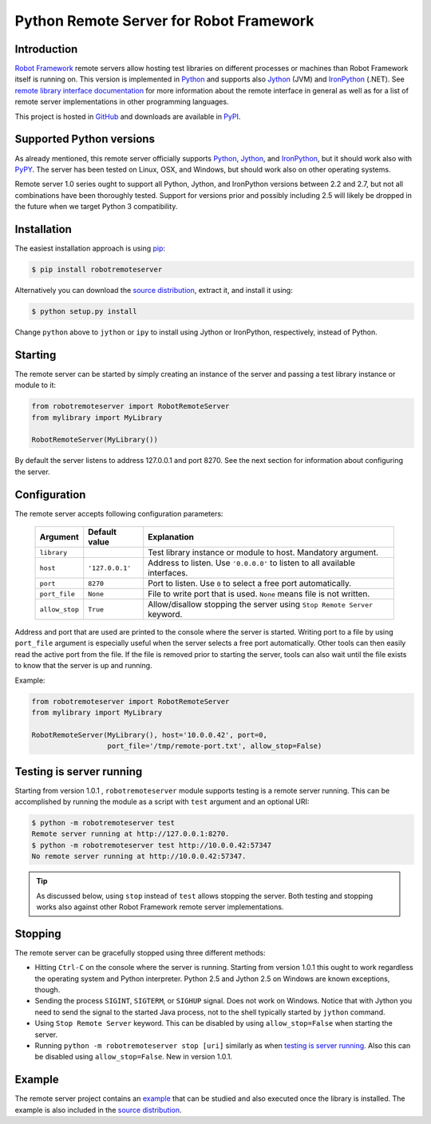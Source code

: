 Python Remote Server for Robot Framework
========================================

Introduction
------------

`Robot Framework`_ remote servers allow hosting test libraries on different
processes or machines than Robot Framework itself is running on. This version
is implemented in Python_ and supports also Jython_ (JVM) and
IronPython_ (.NET). See `remote library interface documentation`_ for more
information about the remote interface in general as well as for a list of
remote server implementations in other programming languages.

This project is hosted in GitHub_ and downloads are available in PyPI_.

.. _Robot Framework: http://robotframework.org
.. _Python: http://python.org
.. _Jython: http://jython.org
.. _IronPython: http://ironpython.codeplex.com
.. _remote library interface documentation: http://code.google.com/p/robotframework/wiki/RemoteLibrary
.. _GitHub: https://github.com/robotframework/PythonRemoteServer
.. _PyPI: http://pypi.python.org/pypi/robotremoteserver

Supported Python versions
-------------------------

As already mentioned, this remote server officially supports Python_, Jython_,
and IronPython_, but it should work also with PyPY_. The server has been tested
on Linux, OSX, and Windows, but should work also on other operating systems.

Remote server 1.0 series ought to support all Python, Jython, and IronPython
versions between 2.2 and 2.7, but not all combinations have been thoroughly
tested. Support for versions prior and possibly including 2.5 will likely
be dropped in the future when we target Python 3 compatibility.

.. _PyPy: http://pypy.org/

Installation
------------

The easiest installation approach is using `pip`_:

.. sourcecode:: bash

    $ pip install robotremoteserver

Alternatively you can download the `source distribution`_, extract it, and
install it using:

.. sourcecode:: bash

    $ python setup.py install

Change ``python`` above to ``jython`` or ``ipy`` to install using Jython
or IronPython, respectively, instead of Python.

.. _`pip`: http://www.pip-installer.org
.. _`source distribution`: PyPI_

Starting
--------

The remote server can be started by simply creating an instance of the server
and passing a test library instance or module to it:

.. sourcecode:: python

    from robotremoteserver import RobotRemoteServer
    from mylibrary import MyLibrary

    RobotRemoteServer(MyLibrary())

By default the server listens to address 127.0.0.1 and port 8270. See the next
section for information about configuring the server.

Configuration
-------------

The remote server accepts following configuration parameters:

    ==============  ================  ========================================
       Argument       Default value               Explanation
    ==============  ================  ========================================
    ``library``                       Test library instance or module to host. Mandatory argument.
    ``host``         ``'127.0.0.1'``  Address to listen. Use ``'0.0.0.0'`` to listen to all available interfaces.
    ``port``         ``8270``         Port to listen. Use ``0`` to select a free port automatically.
    ``port_file``    ``None``         File to write port that is used. ``None`` means file is not written.
    ``allow_stop``   ``True``         Allow/disallow stopping the server using ``Stop Remote Server`` keyword.
    ==============  ================  ========================================

Address and port that are used are printed to the console where the server is
started. Writing port to a file by using ``port_file`` argument is especially
useful when the server selects a free port automatically. Other tools can then
easily read the active port from the file. If the file is removed prior to
starting the server, tools can also wait until the file exists to know that
the server is up and running.

Example:

.. sourcecode:: python

    from robotremoteserver import RobotRemoteServer
    from mylibrary import MyLibrary

    RobotRemoteServer(MyLibrary(), host='10.0.0.42', port=0,
                      port_file='/tmp/remote-port.txt', allow_stop=False)

Testing is server running
-------------------------

Starting from version 1.0.1 , ``robotremoteserver`` module supports testing is
a remote server running. This can be accomplished by running the module as
a script with ``test`` argument and an optional URI:

.. sourcecode:: bash

    $ python -m robotremoteserver test
    Remote server running at http://127.0.0.1:8270.
    $ python -m robotremoteserver test http://10.0.0.42:57347
    No remote server running at http://10.0.0.42:57347.

.. tip:: As discussed below, using ``stop`` instead of ``test`` allows stopping
         the server. Both testing and stopping works also against other Robot
         Framework remote server implementations.

Stopping
--------

The remote server can be gracefully stopped using three different methods:

- Hitting ``Ctrl-C`` on the console where the server is running. Starting from
  version 1.0.1 this ought to work regardless the operating system and Python
  interpreter. Python 2.5 and Jython 2.5 on Windows are known exceptions, though.

- Sending the process ``SIGINT``, ``SIGTERM``, or ``SIGHUP`` signal. Does not
  work on Windows. Notice that with Jython you need to send the signal to the
  started Java process, not to the shell typically started by ``jython`` command.

- Using ``Stop Remote Server`` keyword. This can be disabled by using
  ``allow_stop=False`` when starting the server.

- Running ``python -m robotremoteserver stop [uri]`` similarly as when `testing
  is server running`_. Also this can be disabled using ``allow_stop=False``.
  New in version 1.0.1.

Example
-------

The remote server project contains an `example`_ that can be studied and also
executed once the library is installed. The example is also included in the
`source distribution`_.

.. _example: https://github.com/robotframework/PythonRemoteServer/tree/master/example
